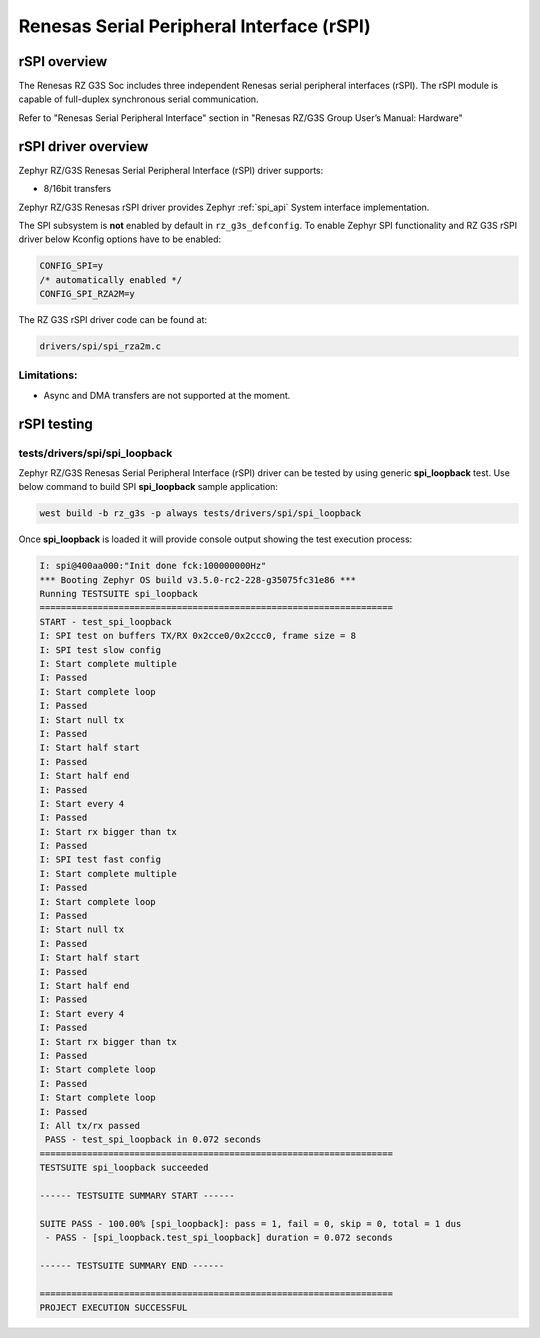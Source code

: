 Renesas Serial Peripheral Interface (rSPI)
==========================================

rSPI overview
-------------

The Renesas RZ G3S Soc includes three independent Renesas serial peripheral interfaces (rSPI).
The rSPI module is capable of full-duplex synchronous serial communication.

Refer to "Renesas Serial Peripheral Interface" section in "Renesas RZ/G3S Group User’s Manual: Hardware"

rSPI driver overview
--------------------

Zephyr RZ/G3S Renesas Serial Peripheral Interface (rSPI) driver supports:

• 8/16bit transfers

Zephyr RZ/G3S Renesas rSPI driver provides Zephyr :ref:`spi_api` System interface implementation.

The SPI subsystem is **not** enabled by default in ``rz_g3s_defconfig``. To enable Zephyr
SPI functionality and RZ G3S rSPI driver below Kconfig options have to be enabled:

.. code-block:: text

    CONFIG_SPI=y
    /* automatically enabled */
    CONFIG_SPI_RZA2M=y

The RZ G3S rSPI driver code can be found at:

.. code-block:: text

    drivers/spi/spi_rza2m.c

Limitations:
````````````

* Async and DMA transfers are not supported at the moment.

rSPI testing
------------

tests/drivers/spi/spi_loopback
``````````````````````````````

Zephyr RZ/G3S Renesas Serial Peripheral Interface (rSPI) driver can be tested by
using generic **spi_loopback** test. Use below command to build SPI **spi_loopback** sample application:

.. code-block:: bash

    west build -b rz_g3s -p always tests/drivers/spi/spi_loopback

Once **spi_loopback** is loaded it will provide console output showing the test execution process:

.. code-block:: console

    I: spi@400aa000:"Init done fck:100000000Hz"
    *** Booting Zephyr OS build v3.5.0-rc2-228-g35075fc31e86 ***
    Running TESTSUITE spi_loopback
    ===================================================================
    START - test_spi_loopback
    I: SPI test on buffers TX/RX 0x2cce0/0x2ccc0, frame size = 8
    I: SPI test slow config
    I: Start complete multiple
    I: Passed
    I: Start complete loop
    I: Passed
    I: Start null tx
    I: Passed
    I: Start half start
    I: Passed
    I: Start half end
    I: Passed
    I: Start every 4
    I: Passed
    I: Start rx bigger than tx
    I: Passed
    I: SPI test fast config
    I: Start complete multiple
    I: Passed
    I: Start complete loop
    I: Passed
    I: Start null tx
    I: Passed
    I: Start half start
    I: Passed
    I: Start half end
    I: Passed
    I: Start every 4
    I: Passed
    I: Start rx bigger than tx
    I: Passed
    I: Start complete loop
    I: Passed
    I: Start complete loop
    I: Passed
    I: All tx/rx passed
     PASS - test_spi_loopback in 0.072 seconds
    ===================================================================
    TESTSUITE spi_loopback succeeded

    ------ TESTSUITE SUMMARY START ------

    SUITE PASS - 100.00% [spi_loopback]: pass = 1, fail = 0, skip = 0, total = 1 dus
     - PASS - [spi_loopback.test_spi_loopback] duration = 0.072 seconds

    ------ TESTSUITE SUMMARY END ------

    ===================================================================
    PROJECT EXECUTION SUCCESSFUL

.. raw:: latex

    \newpage
